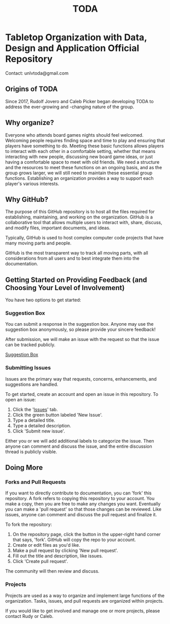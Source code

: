 #+TITLE: TODA
* Tabletop Organization with Data, Design and Application Official Repository

  Contact: unlvtoda@gmail.com
  
** Origins of TODA
  
  Since 2017, Rudolf Jovero and Caleb Picker began developing TODA to address the ever-growing and -changing nature of the group.

** Why organize?

  Everyone who attends board games nights should feel welcomed.
  Welcoming people requires finding space and time to play and ensuring that players have something to do. 
  Meeting these basic functions allows players to interact with each other in a comfortable setting, whether that means interacting with new people, discussing new board game ideas, or just having a comfortable space to meet with old friends.
  We need a structure and the resources to meet these functions on an ongoing basis, and as the group grows larger, we will still need to maintain these essential group functions. Establishing an organization provides a way to support each player's various interests.
    
** Why GitHub?

  The purpose of this GitHub repository is to host all the files required for establishing, maintaining, and working on the organization.
  GitHub is a collaborative tool that allows multiple users to interact with, share, discuss, and modify files, important documents, and ideas. 
  
  Typically, GitHub is used to host complex computer code projects that have many moving parts and people. 

  GitHub is the most transparent way to track all moving parts, with all considerations from all users and to best integrate them into the documentation.

** Getting Started on Providing Feedback (and Choosing Your Level of Involvement)

You have two options to get started:

*** Suggestion Box
You can submit a response in the suggestion box. Anyone may use the suggestion box anonymously, so please provide your sincere feedback! 

After submission, we will make an issue with the request so that the issue can be tracked publicly.

[[https://forms.gle/vPe3dBW6jM1tnogB6][Suggestion Box]]

*** Submitting Issues

Issues are the primary way that requests, concerns, enhancements, and suggestions are handled.

To get started, create an account and open an issue in this repository.  To open an issue:

1. Click the '[[https://github.com/calebjpicker/TODA/issues][Issues]]' tab.  
2. Click the green button labeled 'New Issue'.
3. Type a detailed title.
4. Type a detailed description.
5. Click 'Submit new issue'.

Either you or we will add additional labels to categorize the issue.
Then anyone can comment and discuss the issue, and the entire discussion thread is publicly visible.

** Doing More
*** Forks and Pull Requests
If you want to directly contribute to documentation, you can 'fork' this repository.
A fork refers to copying this repository to your account.
You make a copy, then you are free to make any changes you want.
Eventually you can make a 'pull request' so that those changes can be reviewed.
Like issues, anyone can comment and discuss the pull request and finalize it.

To fork the repository:

1. On the repository page, click the button in the upper-right hand corner that says, 'fork'. GitHub will copy the repo to your account.
2. Create or edit files as you'd like.
3. Make a pull request by clicking 'New pull request'.
4. Fill out the title and description, like issues.
5. Click 'Create pull request'.

The community will then review and discuss.

*** Projects
Projects are used as a way to organize and implement large functions of the organization. Tasks, issues, and pull requests are organized within projects.

If you would like to get involved and manage one or more projects, please contact Rudy or Caleb.
